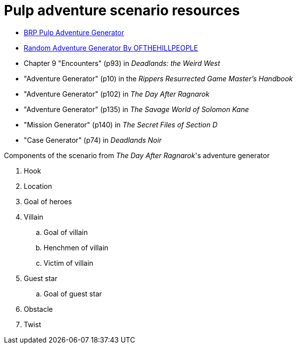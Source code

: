= Pulp adventure scenario resources

* https://vanishingtower.blogspot.com/2018/11/brp-pulp-adventure-generator.html[BRP Pulp Adventure Generator]
* https://www.godwars2.org/SavageWorlds/rag.html[Random Adventure Generator By OFTHEHILLPEOPLE]

* Chapter 9 "Encounters" (p93) in _Deadlands: the Weird West_
* "Adventure Generator" (p10) in the _Rippers Resurrected Game Master's Handbook_
* "Adventure Generator" (p102) in _The Day After Ragnarok_
* "Adventure Generator" (p135) in _The Savage World of Solomon Kane_
* "Mission Generator" (p140) in _The Secret Files of Section D_
* "Case Generator" (p74) in _Deadlands Noir_




.Components of the scenario from _The Day After Ragnarok_'s adventure generator
. Hook
. Location
. Goal of heroes
. Villain
.. Goal of villain
.. Henchmen of villain
.. Victim of villain
. Guest star
.. Goal of guest star
. Obstacle
. Twist
